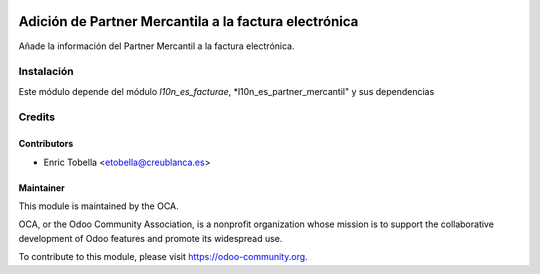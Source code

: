 .. image:: https://img.shields.io/badge/licence-AGPL--3-blue.svg
   :target: http://www.gnu.org/licenses/agpl-3.0-standalone.html
   :alt: License: AGPL-3

======================================================
Adición de Partner Mercantila a la factura electrónica
======================================================

Añade la información del Partner Mercantil a la factura electrónica.

Instalación
===========

Este módulo depende del módulo *l10n_es_facturae*, *l10n_es_partner_mercantil"
y sus dependencias


.. image:: https://odoo-community.org/website/image/ir.attachment/5784_f2813bd/datas
   :alt: Try me on Runbot
   :target: https://runbot.odoo-community.org/runbot/189/8.0

Credits
=======

Contributors
------------

* Enric Tobella <etobella@creublanca.es>

Maintainer
----------

.. image:: http://odoo-community.org/logo.png
   :alt: Odoo Community Association
   :target: https://odoo-community.org

This module is maintained by the OCA.

OCA, or the Odoo Community Association, is a nonprofit organization whose
mission is to support the collaborative development of Odoo features and
promote its widespread use.

To contribute to this module, please visit https://odoo-community.org.
